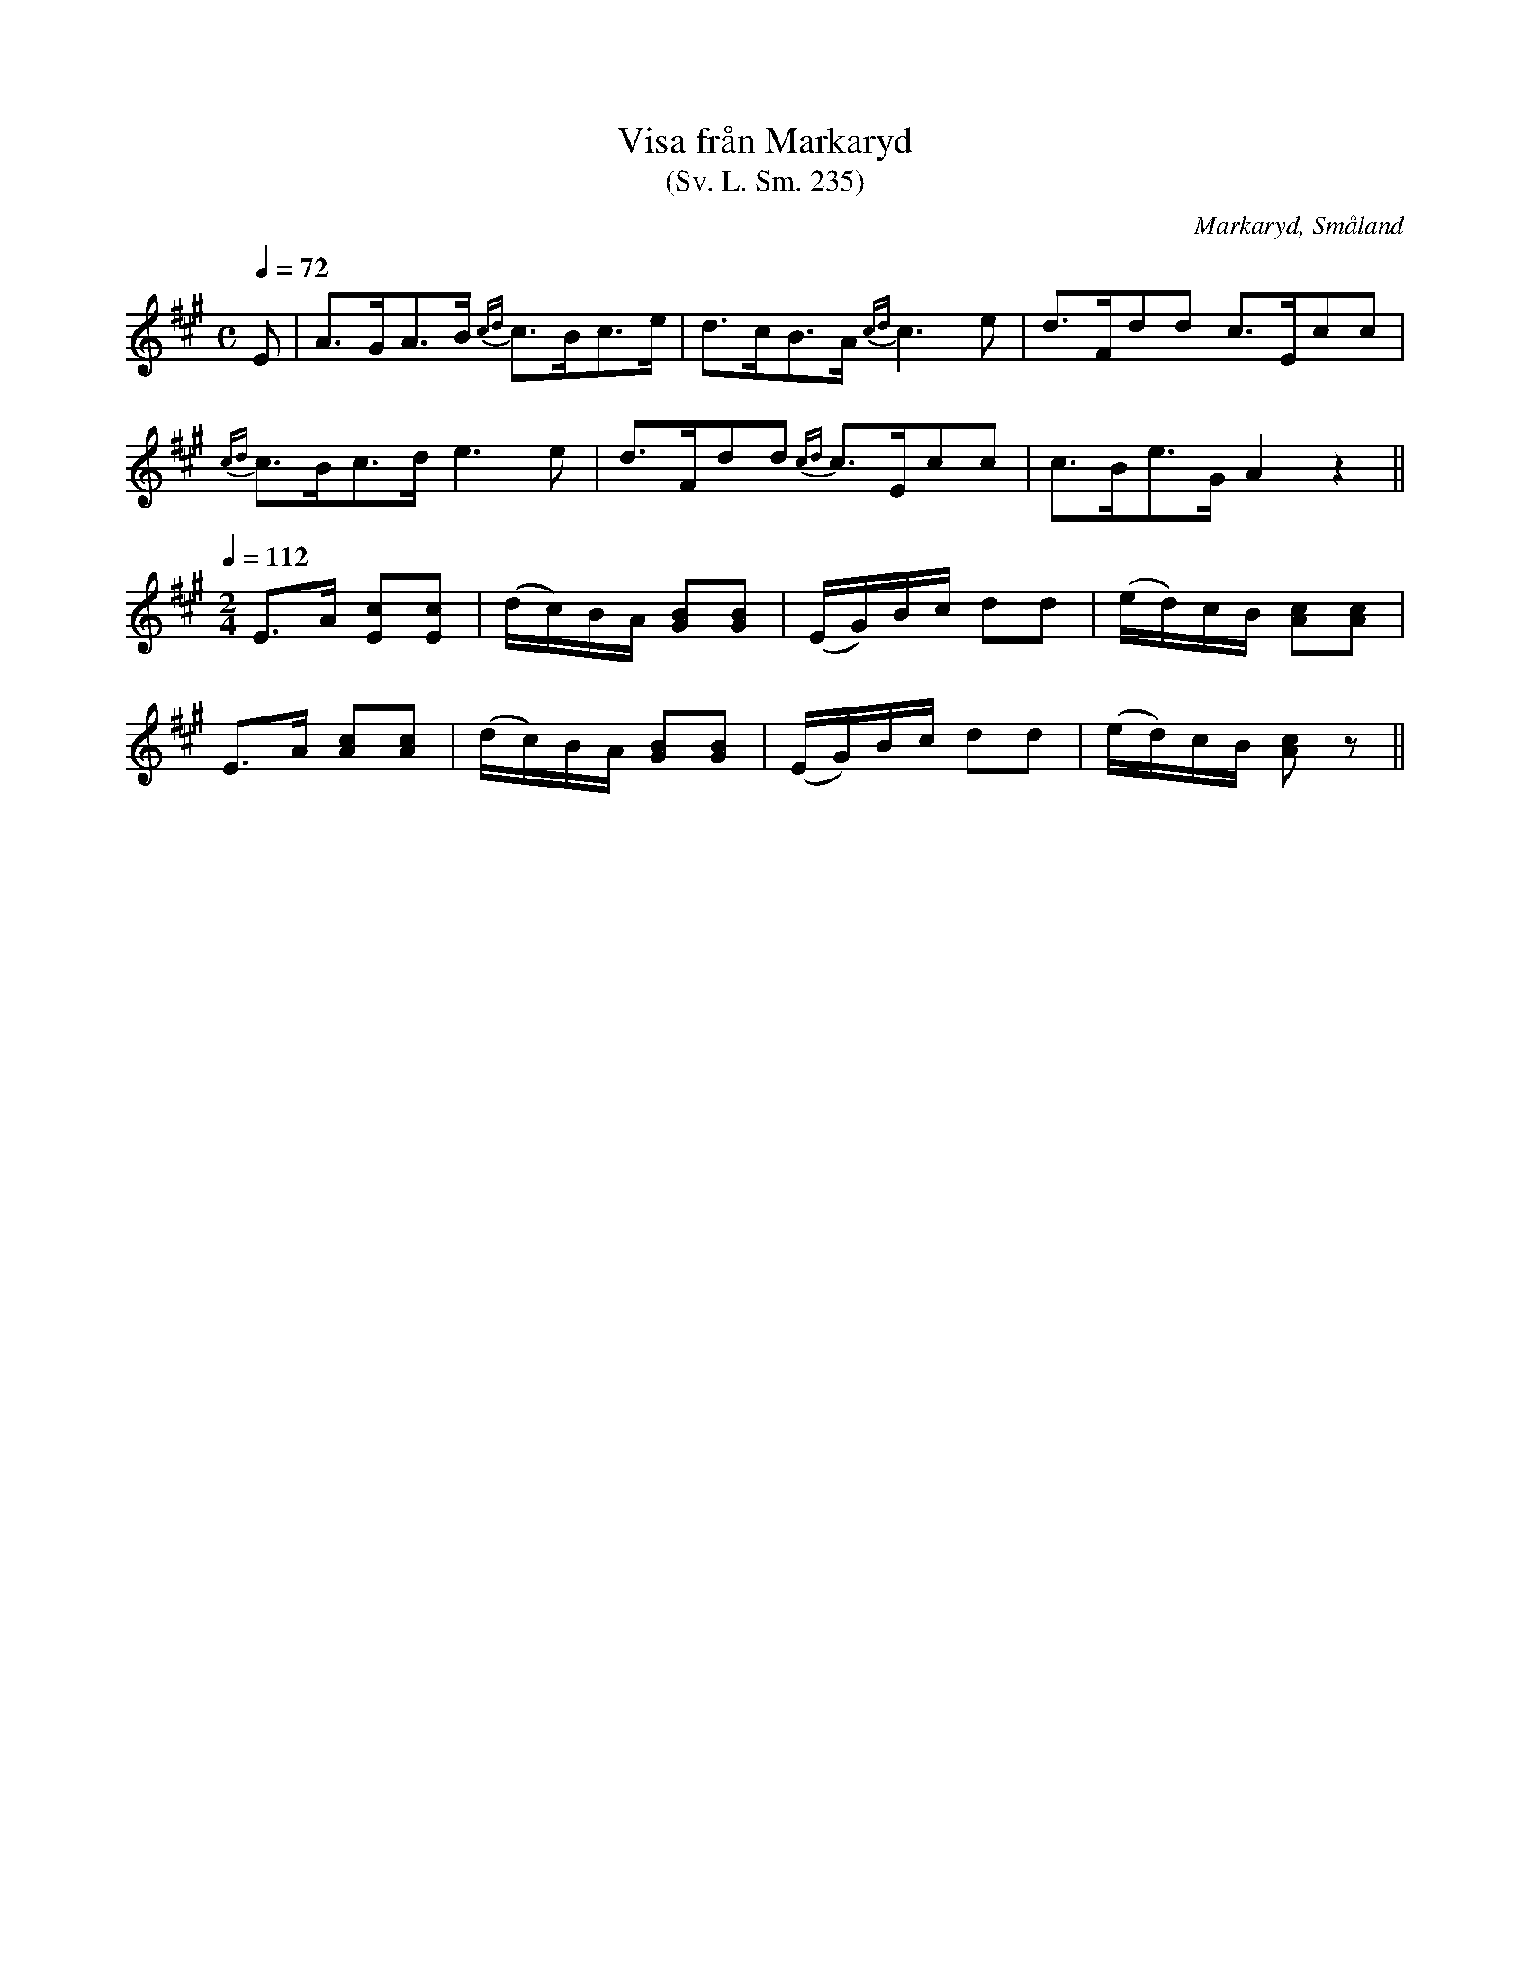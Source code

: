 %%abc-charset utf-8

X:235
T:Visa från Markaryd
T:(Sv. L. Sm. 235)
R:Visa
O:Markaryd, Småland
S:efter Nils Gustaf Lavin
B:Svenska Låtar Småland nr 235
N:Lavin hade låten efter en blind, kringvandrande spelman. Han sjöng första avdelningen och spelade därefter på fiolen den följande.
Z:Jonas Brunskog
M:C
L:1/8
Q:1/4=72
K:A
E|A>GA>B {cd}c>Bc>e|d>cB>A {cd}c3 e|d>Fdd c>Ecc|
{cd}c>Bc>d e3e|d>Fdd {cd}c>Ecc|c>Be>G A2 z2||
Q:1/4=112
M:2/4
E>A [Ec][Ec]|(d/c/)B/A/ [BG][BG]|(E/G/)B/c/ dd|(e/d/)c/B/ [Ac][Ac]|
E>A [Ac][Ac]|(d/c/)B/A/ [BG][BG]|(E/G/)B/c/ dd|(e/d/)c/B/ [Ac]z||

